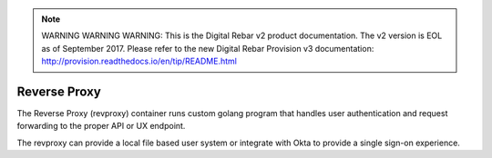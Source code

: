 
.. note:: WARNING WARNING WARNING:  This is the Digital Rebar v2 product documentation.  The v2 version is EOL as of September 2017.  Please refer to the new Digital Rebar Provision v3 documentation:  http:\/\/provision.readthedocs.io\/en\/tip\/README.html

.. index::
  pair: Services; Reverse Proxy
  pair: Container; Reverse Proxy

.. _arch_service_revproxy:

Reverse Proxy
-------------

The Reverse Proxy (revproxy) container runs custom golang program that handles user authentication and
request forwarding to the proper API or UX endpoint.  

The revproxy can provide a local file based user system or integrate with Okta to provide a single sign-on
experience.

